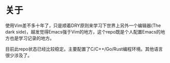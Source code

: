 * 关于
  使用Vim差不多十年了，只是顺着DRY原则来学习下世界上另外一个编辑器(The dark side)，越发觉得Emacs强于Vim的地方，这个repo既是个人配置Emacs的地方也是学习记录的地方。

  目前此repo状态已经比较稳定。主要配置了C/C++/Go/Rust编程环境。其他语言很少涉及了。
